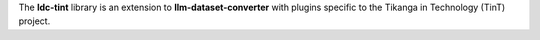 The **ldc-tint** library is an extension to **llm-dataset-converter**
with plugins specific to the Tikanga in Technology (TinT) project.

